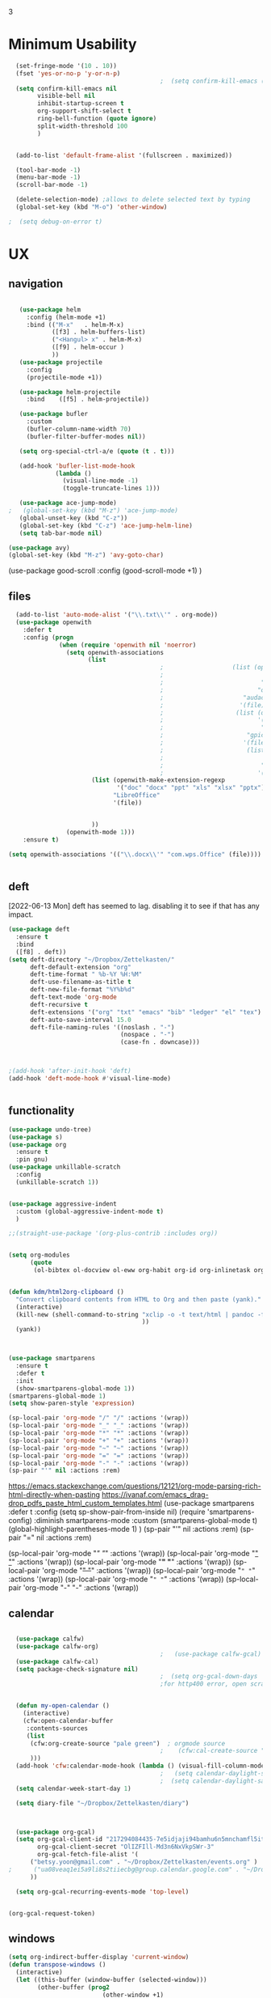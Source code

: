 3
#+auto_tangle: t


* Minimum Usability


#+BEGIN_SRC emacs-lisp :tangle yes
    (set-fringe-mode '(10 . 10))
    (fset 'yes-or-no-p 'y-or-n-p)
                                            ;  (setq confirm-kill-emacs (quote y-or-n-p))
    (setq confirm-kill-emacs nil
          visible-bell nil
          inhibit-startup-screen t
          org-support-shift-select t
          ring-bell-function (quote ignore)
          split-width-threshold 100
          )


    (add-to-list 'default-frame-alist '(fullscreen . maximized))

    (tool-bar-mode -1)
    (menu-bar-mode -1)
    (scroll-bar-mode -1)

    (delete-selection-mode) ;allows to delete selected text by typing
    (global-set-key (kbd "M-o") 'other-window)

  ;  (setq debug-on-error t)
#+END_SRC

#+RESULTS:
: other-window




* UX
** navigation
   #+BEGIN_SRC emacs-lisp :tangle yes

        (use-package helm
          :config (helm-mode +1)
          :bind (("M-x"   . helm-M-x)
                 ([f3] . helm-buffers-list)       
                 ("<Hangul> x" . helm-M-x)
                 ([f9] . helm-occur )
                 ))
        (use-package projectile
          :config
          (projectile-mode +1))

        (use-package helm-projectile
          :bind    ([f5] . helm-projectile))

        (use-package bufler
          :custom
          (bufler-column-name-width 70)
          (bufler-filter-buffer-modes nil))

        (setq org-special-ctrl-a/e (quote (t . t)))

        (add-hook 'bufler-list-mode-hook
                  (lambda ()
                    (visual-line-mode -1)
                    (toggle-truncate-lines 1)))

        (use-package ace-jump-mode)
     ;   (global-set-key (kbd "M-z") 'ace-jump-mode)
        (global-unset-key (kbd "C-z"))
        (global-set-key (kbd "C-z") 'ace-jump-helm-line)
        (setq tab-bar-mode nil)

     (use-package avy)
     (global-set-key (kbd "M-z") 'avy-goto-char)

                         #+END_SRC

#+RESULTS:
: avy-goto-char
   
(use-package good-scroll
:config (good-scroll-mode +1)
)



** files
#+BEGIN_SRC emacs-lisp :tangle yes
  (add-to-list 'auto-mode-alist '("\\.txt\\'" . org-mode))
  (use-package openwith
    :defer t
    :config (progn
              (when (require 'openwith nil 'noerror)
                (setq openwith-associations
                      (list
                                          ;                   (list (openwith-make-extension-regexp
                                          ;                           '("mpg" "mpeg" "mp3" "mp4"
                                          ;                           "avi" "wmv" "wav" "mov" "flv"
                                          ;                          "ogm" "ogg" "mkv"))
                                          ;                      "audacious"
                                          ;                     '(file))
                                          ;                    (list (openwith-make-extension-regexp
                                          ;                          '("xbm" "pbm" "pgm" "ppm" "pnm"
                                          ;                           "png" "bmp" "tif" "jpeg" "jpg"))
                                          ;                       "gpicview"
                                          ;                      '(file))
                                          ;                       (list (openwith-make-extension-regexp
                                          ;                             '("pdf"))
                                          ;                           "zathura"
                                          ;                          '(file))
                       (list (openwith-make-extension-regexp
                              '("doc" "docx" "ppt" "xls" "xlsx" "pptx"))
                             "LibreOffice"
                             '(file))


                       ))
                (openwith-mode 1)))
    :ensure t)
  
(setq openwith-associations '(("\\.docx\\'" "com.wps.Office" (file))))


#+END_SRC

#+RESULTS:
| \.docx\' | com.wps.Office | (file) |

** deft
[2022-06-13 Mon] deft has seemed to lag. disabling it to see if that has any impact. 
#+begin_src emacs-lisp :tangle yes
  (use-package deft
    :ensure t
    :bind
    ([f8] . deft))
  (setq deft-directory "~/Dropbox/Zettelkasten/"
        deft-default-extension "org"
        deft-time-format " %b-%Y %H:%M"
        deft-use-filename-as-title t
        deft-new-file-format "%Y%b%d"
        deft-text-mode 'org-mode
        deft-recursive t
        deft-extensions '("org" "txt" "emacs" "bib" "ledger" "el" "tex")
        deft-auto-save-interval 15.0
        deft-file-naming-rules '((noslash . "-")
                                 (nospace . "-")
                                 (case-fn . downcase))) 
  
  
  
  ;(add-hook 'after-init-hook 'deft)
  (add-hook 'deft-mode-hook #'visual-line-mode)
  
  
#+end_src

#+RESULTS:
| visual-line-mode |

** functionality
#+BEGIN_SRC emacs-lisp  :tangle yes
  (use-package undo-tree)
  (use-package s)
  (use-package org
    :ensure t
    :pin gnu)
  (use-package unkillable-scratch
    :config
    (unkillable-scratch 1))


  (use-package aggressive-indent
    :custom (global-aggressive-indent-mode t)
    )

  ;;(straight-use-package '(org-plus-contrib :includes org))


  (setq org-modules
        (quote
         (ol-bibtex ol-docview ol-eww org-habit org-id org-inlinetask org-protocol org-tempo ol-w3m org-annotate-file ol-bookmark org-checklist org-collector org-depend org-invoice org-notify org-registry)))


  (defun kdm/html2org-clipboard ()
    "Convert clipboard contents from HTML to Org and then paste (yank)."
    (interactive)
    (kill-new (shell-command-to-string "xclip -o -t text/html | pandoc -f html -t json | pandoc -f json -t org --wrap=none"
                                       ))
    (yank))



  (use-package smartparens
    :ensure t
    :defer t
    :init
    (show-smartparens-global-mode 1))
  (smartparens-global-mode 1)
  (setq show-paren-style 'expression)

  (sp-local-pair 'org-mode "/" "/" :actions '(wrap))
  (sp-local-pair 'org-mode "_" "_" :actions '(wrap))
  (sp-local-pair 'org-mode "*" "*" :actions '(wrap))
  (sp-local-pair 'org-mode "+" "+" :actions '(wrap))
  (sp-local-pair 'org-mode "~" "~" :actions '(wrap))
  (sp-local-pair 'org-mode "=" "=" :actions '(wrap))
  (sp-local-pair 'org-mode "-" "-" :actions '(wrap))
  (sp-pair "'" nil :actions :rem)

#+END_SRC

#+RESULTS:
| org-mode | (:open - :close - :actions (wrap) :when (:add) :unless (:add) :pre-handlers (:add) :post-handlers (:add)) | (:open = :close = :actions (wrap) :when (:add) :unless (:add) :pre-handlers (:add) :post-handlers (:add)) | (:open ~ :close ~ :actions (wrap) :when (:add) :unless (:add) :pre-handlers (:add) :post-handlers (:add)) | (:open + :close + :actions (wrap) :when (:add) :unless (:add) :pre-handlers (:add) :post-handlers (:add)) | (:open * :close * :actions (wrap) :when (:add) :unless (:add) :pre-handlers (:add) :post-handlers (:add))                                                                  | (:open _ :close _ :actions (wrap) :when (:add) :unless (:add) :pre-handlers (:add) :post-handlers (:add)) | (:open / :close / :actions (wrap) :when (:add) :unless (:add) :pre-handlers (:add) :post-handlers (:add)) |                                                             |                                                             |
| t        | (:open \\( :close \\) :actions (insert wrap autoskip navigate))                                           | (:open \{ :close \} :actions (insert wrap autoskip navigate))                                             | (:open \( :close \) :actions (insert wrap autoskip navigate))                                             | (:open \" :close \" :actions (insert wrap autoskip navigate))                                             | (:open " :close " :actions (insert wrap autoskip navigate escape) :unless (sp-in-string-quotes-p) :post-handlers (sp-escape-wrapped-region sp-escape-quotes-after-insert)) | (:open ( :close ) :actions (insert wrap autoskip navigate))                                               | (:open [ :close ] :actions (insert wrap autoskip navigate))                                               | (:open { :close } :actions (insert wrap autoskip navigate)) | (:open ` :close ` :actions (insert wrap autoskip navigate)) |
https://emacs.stackexchange.com/questions/12121/org-mode-parsing-rich-html-directly-when-pasting
https://ivanaf.com/emacs_drag-drop_pdfs_paste_html_custom_templates.html
(use-package smartparens 
:defer t 
:config
(setq sp-show-pair-from-inside nil)
(require 'smartparens-config)
:diminish smartparens-mode
:custom
(smartparens-global-mode t)
(global-highlight-parentheses-mode 1)
)
(sp-pair "'" nil :actions :rem)
(sp-pair "=" nil :actions :rem)


(sp-local-pair 'org-mode "/" "/" :actions '(wrap))
(sp-local-pair 'org-mode "_" "_" :actions '(wrap))
(sp-local-pair 'org-mode "*" "*" :actions '(wrap))
(sp-local-pair 'org-mode "+" "+" :actions '(wrap))
(sp-local-pair 'org-mode "~" "~" :actions '(wrap))
(sp-local-pair 'org-mode "=" "=" :actions '(wrap))
(sp-local-pair 'org-mode "-" "-" :actions '(wrap))

  
** calendar


#+BEGIN_SRC emacs-lisp :tangle yes

  (use-package calfw)
  (use-package calfw-org)
                                          ;   (use-package calfw-gcal)
  (use-package calfw-cal) 
  (setq package-check-signature nil)
                                          ;  (setq org-gcal-down-days '30)
                                          ;for http400 error, open scratch and evaluate (org-gcal-request-token) using C-x C-e


  (defun my-open-calendar ()
    (interactive)
    (cfw:open-calendar-buffer
     :contents-sources
     (list
      (cfw:org-create-source "pale green")  ; orgmode source
                                          ;    (cfw:cal-create-source "light goldenrod") ; diary source
      ))) 
  (add-hook 'cfw:calendar-mode-hook (lambda () (visual-fill-column-mode 0)))
                                          ;   (setq calendar-daylight-savings-starts '(3 11 year))
                                          ;  (setq calendar-daylight-savings-ends: '(11 4 year))
  (setq calendar-week-start-day 1)

  (setq diary-file "~/Dropbox/Zettelkasten/diary")



  (use-package org-gcal)
  (setq org-gcal-client-id "217294084435-7e5idjaji94bamhu6n5mnchamfl5it6r.apps.googleusercontent.com"
        org-gcal-client-secret "OlIZFIll-Md3n6NxVkpSWr-3"
        org-gcal-fetch-file-alist '(
      ("betsy.yoon@gmail.com" . "~/Dropbox/Zettelkasten/events.org" )
;      ("ua08veaq1ei5a9li8s2tiiecbg@group.calendar.google.com" . "~/Dropbox/Zettelkasten/time.org")
      ))

  (setq org-gcal-recurring-events-mode 'top-level)


#+end_src

#+RESULTS:
: top-level
#+begin_src emacs-lisp :tangle no
 (org-gcal-request-token)
#+end_src

#+RESULTS:
: #s(deferred #[257 "\303!>\204\304\305\306D\"\210\211\307H\303!>\204!\304\305\306D\"\210\310H\303!>\2043\304\305\306D\"\210\311H\312=\203I\313\314\315\"\210\316\317#\202p\211\312=\204b\313\320\321!P\322!\"\210\316\323#\202p\203m\324
: \"\210\325\312!\207" [cl-struct-request-response-tags org-gcal-token-plist org-gcal-token-file type-of signal wrong-type-argument request-response 3 1 4 nil org-gcal--notify "Got Error" "Could not contact remote service. Please check your network connectivity." error "Network connectivity issue %s: %s" "Status code: " number-to-string pp-to-string "Got error %S: %S" org-gcal--save-sexp deferred:succeed] 8 "
: 
: (fn RESPONSE)"] deferred:default-errorback deferred:default-cancel nil nil nil)

** windows
#+BEGIN_SRC emacs-lisp :tangle yes
  (setq org-indirect-buffer-display 'current-window)
  (defun transpose-windows ()
    (interactive)
    (let ((this-buffer (window-buffer (selected-window)))
          (other-buffer (prog2
                            (other-window +1)
                            (window-buffer (selected-window))
                          (other-window -1))))
      (switch-to-buffer other-buffer)
      (switch-to-buffer-other-window this-buffer)
      (other-window -1)))
  
  (setq pop-up-windows nil)
  (setq switch-to-buffer-obey-display-actions t)
  
#+END_SRC

#+RESULTS:
: t


(use-package good-scroll
:config (good-scroll-mode 1)
)

** autosave/backup
#+BEGIN_SRC emacs-lisp :tangle yes
  (use-package magit
    :init (progn
            (setq magit-repository-directories '("~/Dropbox/" ))))
  (setq global-auto-revert-mode t
        auto-save-interval 5)
  (auto-save-visited-mode 1)
  
  (add-hook 'org-mode-hook (lambda () (auto-revert-mode 1)))

  (setq vc-follow-symlinks t)
#+END_SRC

#+RESULTS:
: t

** org-protocol
#+BEGIN_SRC emacs-lisp :tangle yes
  
  (server-start)
  (require 'org-protocol)
  (require 'org-protocol-capture-html)
  (setq org-protocol-default-template-key "w")
  
  
#+END_SRC

#+RESULTS:
: w
** org-keybindings
#+BEGIN_SRC emacs-lisp :tangle yes
        (global-set-key (kbd "C-c C-x C-o") 'org-clock-out)
    (global-set-key (kbd "C-c <f2>") 'org-clock-out)
    (global-unset-key (kbd "C-v"))

    (global-set-key (kbd "<f1>") 'org-capture)
    (global-set-key (kbd "C-c C-x C-j") 'org-clock-goto)
    (define-key org-mode-map (kbd "C-a") 'org-beginning-of-line)
    (define-key org-mode-map (kbd "C-e") 'org-end-of-line)
    (define-key org-mode-map (kbd "C-.") 'org-todo)
    (bind-keys
     ("C-c r" . org-clock-report)
     ("C-c l" . org-store-link)
     ("C-c C-l" . org-insert-link)
     ("C-c b" . list-bookmarks)
     ("C-a" . org-beginning-of-line) 
     ("C-e" . end-of-line) 
     ("C-k" . org-kill-line)
     ("M->" . end-of-buffer)
     ("C->" . end-of-buffer) ; necessary b/c for some reason emacs in kde plasma doesn't seem to recognize M-< and only see is it as M-.
     ("C-<" . beginning-of-buffer)    ; necessary b/c for some reason emacs in kde plasma doesn't seem to recognize M-< and only see is it as M-.
     ("C-."   . org-todo)
     ("C-x /" . shrink-window-horizontally)
     ("C-x ." . org-archive-subtree-default)
     ("C-c 5" . yas-insert-snippet)
  
     ([f1] . org-capture)
     ([f2] . org-clock-in)
     ;;f3 is helm
     ([f4] . org-refile)
     ;;f5 is projectile
     ([f6] . helm-bibtex-with-local-bibliography)
     ([f7] . org-agenda)
     ;;f8 is deft
                                            ; ([f10] . org-tree-to-indirect-buffer)
     ([f11] . org-id-goto)
     ([f12] . bury-buffer)     )


    (global-set-key (kbd "<f10>") (lambda ()
                                    (interactive)
                                    (let ((current-prefix-arg '(4)))
                                      (call-interactively #'org-tree-to-indirect-buffer))))


#+END_SRC

#+RESULTS:
| lambda | nil | (interactive) | (let ((current-prefix-arg '(4))) (call-interactively #'org-tree-to-indirect-buffer)) |

#+BEGIN_SRC emacs-lisp :tangle yes :results none
  
  
  (define-key key-translation-map (kbd "C-c <up>") (kbd "↑"))
  (define-key key-translation-map (kbd "C-c <down>") (kbd "↓"))
  (define-key key-translation-map (kbd "C-c =") (kbd "≠"))
  (define-key key-translation-map (kbd "C-c <right>") (kbd "→"))
  (define-key key-translation-map (kbd "C-c m") (kbd "—"))
  (define-key key-translation-map (kbd "C-_") (kbd "–"))
  (define-key key-translation-map (kbd "C-c d") (kbd "Δ"))
  (define-key key-translation-map (kbd "C-c z")  (kbd "∴"))
#+END_SRC

#+RESULTS:
: [8756]
** org hydra
#+begin_src emacs-lisp :tangle yes
  
  (defhydra hydra-org (:color amaranth :columns 3)
    "Org Mode Movements"
    ("n" outline-next-visible-heading "next heading")
    ("p" outline-previous-visible-heading "prev heading")
    ("N" org-forward-heading-same-level "next heading at same level")
    ("P" org-backward-heading-same-level "prev heading at same level")
    ("u" outline-up-heading "up heading")
    ("k" kill-region "kill region")
    ("y" yank "paste")
    ("l" helm-show-kill-ring "list" :color blue)  
    ("r" org-refile "refile")
    ("t" org-todo "todo")
    ("g" org-set-tags-command "tags")
    ("s" show-subtree "expand subtree")
    ("h" hide-subtree "collapse subtree")
    ("a" org-archive-subtree "archive")
    ("G" org-goto "goto" :exit t)
    ("q" nil "quit" :color blue)
    )
  
  
  
  
#+end_src

#+RESULTS:
: hydra-org/body


** scratch buffer
#+BEGIN_SRC emacs-lisp  :tangle yes
  ;; Set the default mode of the scratch buffer to Org
  (setq initial-major-mode 'org-mode)
  ;; and change the message accordingly
  (setq initial-scratch-message "\
  # This buffer is for notes you don't want to save. You can use
  # org-mode markup (and all Org's goodness) to organise the notes.
  # If you want to create a file, visit that file with C-x C-f,
  # then enter the text in that file's own buffer.
   
  ")
#+END_SRC

#+RESULTS:
: # This buffer is for notes you don't want to save. You can use
: # org-mode markup (and all Org's goodness) to organise the notes.
: # If you want to create a file, visit that file with C-x C-f,
: # then enter the text in that file's own buffer.
:  




* UI
("◉" "❤" "☆""♢" "★ ""⭆" )
"⁕"
"⁍" 
"❤"
 "☆"
"★"  "✶" "❢"
 "¶"  "♧" 
#+begin_src emacs-lisp :tangle yes

    (use-package org-superstar
      :config
      (setq org-superstar-headline-bullets-list '("◉" "›" "※" "⌘"  "♡"  "♧" "⟳" "★ ")
            org-superstar-item-bullet-alist (quote ((42  . 33) (43 . 62) (45 . 45)))
            )
      (add-hook 'org-mode-hook (lambda () (org-superstar-mode 1))))

#+end_src

#+RESULTS:
: t


#+BEGIN_SRC emacs-lisp  :tangle yes
 ; (use-package emojify
  ;  :hook (after-init . global-emojify-mode))

    (setq org-startup-indented t
          org-hide-emphasis-markers t
          org-startup-folded t
          org-ellipsis " »"
          org-hide-leading-stars t)
   
    (setq org-startup-shrink-all-tables t)

  ;strikethrough org-emphasis-alist
  (require 'cl)   ; for delete*
(setq org-emphasis-alist
      (cons '("+" '(:strike-through t :foreground "gray"))
            (delete* "+" org-emphasis-alist :key 'car :test 'equal)))

#+END_SRC


#+RESULTS:

** mode line format
:LOGBOOK:
CLOCK: [2021-06-08 Tue 13:51]--[2021-06-08 Tue 14:06] =>  0:15
:END:
#+begin_src emacs-lisp :tangle yes
  (setq-default mode-line-format '("%e"  mode-line-front-space
                                   mode-line-mule-info
                                   mode-line-modified
                                   mode-line-misc-info 
                                   mode-line-remote mode-line-frame-identification mode-line-buffer-identification "   " mode-line-position
                                   (vc-mode vc-mode)
                                   "  " mode-line-modes  mode-line-end-spaces)
                )
  (display-time-mode 1)
#+end_src

#+RESULTS:
: t

** font encoding
:LOGBOOK:
CLOCK: [2021-10-18 Mon 11:25]--[2021-10-18 Mon 11:25] =>  0:00
:END:
#+begin_src emacs-lisp :tangle yes
    
  (use-package unicode-fonts)
(unicode-fonts-setup)  
#+end_src

#+RESULTS:


#+BEGIN_SRC emacs-lisp  :tangle yes

  
    (defvar symbola-font (if (eq system-type 'gnu/linux)
                             (font-spec :name "Symbola" :size 14)
                           "Symbola"))
    (set-fontset-font "fontset-default" '(#x1100 . #xffdc)
                      '("NanumBarunpen" . "unicode-bmp" ))
    (set-fontset-font "fontset-default" '(#xe0bc . #xf66e) 
                      '("Nanumbarunpen" . "unicode-bmp"))
  
    (set-fontset-font "fontset-default" '(#x2000 . #x206F)
                      '("Symbola" . "unicode-bmp" ))
                                            ;
    (set-fontset-font "fontset-default" '(#x2190 . #x21FF)
                      '("Symbola" . "unicode-bmp" ))
    (set-fontset-font "fontset-default" '(#x2B00 . #x2BFF)
                      '("Symbola" . "unicode-bmp" ))
  
    (set-fontset-font "fontset-default" '(#x2200 . #x22FF)
                      '("Symbola" . "unicode-bmp" ))
  
    (set-fontset-font "fontset-default" '(#x25A0 . #x25FF)
                      '("Symbola" . "unicode-bmp" ))
  
    (set-fontset-font "fontset-default" '(#x2600 . #x26FF)
                      '("Symbola" . "unicode-bmp" ))
    (set-fontset-font "fontset-default" '(#x2700 . #x27BF)
                      '("Symbola" . "unicode-bmp" ))
  
    (set-fontset-font "fontset-default" '(#x1f800 . #x1f8ff)
                      '("Symbola" . "unicode-bmp" ))
  
    (set-fontset-font "fontset-default" '(#x3400 . #x4dbf)
                      '("NanumBarunpen" . "unicode-bmp" ))
    (set-fontset-font "fontset-default" '(#x20000 . #x2EBEF)
                      '("NanumBarunpen" . "unicode-bmp" ))  
  
  
                                            ;https://www.reddit.com/r/emacs/comments/8tz1r0/how_to_set_font_according_to_languages_that_i/e1bjce6?utm_source=share&utm_medium=web2x&context=3
    (when (fboundp #'set-fontset-font)
      (set-fontset-font t 'korean-ksc5601	
                        ;; Noto Sans CJK: https://www.google.com/get/noto/help/cjk/
                        (font-spec :family "Nanum Gothic Coding")))
    (dolist (item '(("Nanum Gothic Coding" . 1.0)))
      (add-to-list 'face-font-rescale-alist item))
  
    (setq use-default-font-for-symbols nil)
  
    (prefer-coding-system 'utf-8)
  (set-default-coding-systems 'utf-8)
  (set-terminal-coding-system 'utf-8)
  (set-keyboard-coding-system 'utf-8)
  (set-selection-coding-system 'utf-8)
  (set-file-name-coding-system 'utf-8)
  (set-clipboard-coding-system 'utf-8)
  (set-buffer-file-coding-system 'utf-8) 
  
#+END_SRC  

#+RESULTS:

** org-src
#+BEGIN_SRC emacs-lisp  :tangle yes
  (setq org-src-fontify-natively t
        org-src-tab-acts-natively t)
  
  (setq org-fontify-quote-and-verse-blocks t)
#+END_SRC

#+RESULTS:
: t

** accessibility
#+BEGIN_SRC emacs-lisp :tangle yes
  (use-package hydra)
  (defhydra hydra-zoom (:color red)  "zoom"
    ("=" text-scale-increase "in")
    ("-" text-scale-decrease "out")
    ("0" (text-scale-adjust 0) "reset")
    ("o" (other-window) "other window")
    ("q" nil "quit" :color blue))
  
  (global-set-key (kbd "C-=") 'hydra-zoom/body)
  (use-package visual-fill-column)
  (setq visual-fill-column-center-text t)
#+END_SRC

#+RESULTS:
: t




* editing
:LOGBOOK:
CLOCK: [2021-09-02 Thu 18:05]--[2021-09-02 Thu 18:05] =>  0:00
:END:
#+begin_src emacs-lisp :tangle yes
  (use-package yasnippet)

     (define-key yas-minor-mode-map [backtab]    nil)
  
    ;; Strangely, just redefining one of the variations below won't work.
    ;; All rebinds seem to be needed.
    (define-key yas-minor-mode-map [(tab)]        nil)
    (define-key yas-minor-mode-map (kbd "TAB")    nil)
    (define-key yas-minor-mode-map (kbd "<tab>")  nil)

  (defhydra hydra-yasnippet (:color red :hint nil)
    "
                            ^YASnippets^
              --------------------------------------------
                Modes:    Load/Visit:    Actions:

               _g_lobal  _d_irectory    _i_nsert
               _m_inor   _f_ile         _t_ryout
               _e_xtra   _l_ist         _n_ew
                        reload _a_ll
              "
    ("n" down "done")
    ("p" down "up")
    ("N" outline-next-visible-heading "next heading")
    ("P" outline-previous-visible-heading "prev heading")
    ("d" yas-load-directory)
    ("e" yas-activate-extra-mode)
    ("i" yas-insert-snippet)
    ("f" yas-visit-snippet-file :color blue)
    ("n" yas-new-snippet)
    ("t" yas-tryout-snippet)
    ("l" yas-describe-tables)
    ("g" yas-global-mode :color red)
    ("m" yas-minor-mode :color red)
    ("a" yas-reload-all))



  (use-package flyspell)
  (define-key flyspell-mode-map (kbd "C-.") nil)

  (use-package ace-jump-helm-line)
  (eval-after-load "helm"
    '(define-key helm-map (kbd "C-'") 'ace-jump-helm-line))



#+end_src

#+RESULTS:
: ace-jump-helm-line

 

                   
#+begin_src emacs-lisp :tangle no
  (define-key yas-minor-mode-map [backtab]     'yas-expand)
  
  ;; Strangely, just redefining one of the variations below won't work.
  ;; All rebinds seem to be needed.
  (define-key yas-minor-mode-map [(tab)]        nil)
  (define-key yas-minor-mode-map (kbd "TAB")    nil)
  (define-key yas-minor-mode-map (kbd "<tab>")  nil)

#+end_src

#+RESULTS:
  



(define-key yas-minor-mode-map (kbd "<tab>") nil)
(define-key yas-minor-mode-map (kbd "TAB") nil)
  
  



 
* writing
#+begin_src emacs-lisp :tangle yes
  (use-package org-wc)

#+end_src

#+RESULTS:

* org
#+BEGIN_SRC emacs-lisp :tangle yes
                (use-package org-auto-tangle
                  :hook (org-mode . org-auto-tangle-mode)
  
                  )
    (setq org-html-head "<link rel=\"stylesheet\" href=\"\\home\\betsy\\Dropbox\\Zettelkasten\\css\\tufte.css\" type=\"text/css\" />")
    (setq org-agenda-export-html-style "/home/betsy/Dropbox/Zettelkasten/css/tufte.css")
  (setq org-export-with-toc nil)
  (setq org-export-initial-scope 'subtree)
    (setq org-export-with-section-numbers nil)
  (use-package org-clock-split)
#+END_SRC

#+RESULTS:


(add-hook 'org-mode-hook 'org-auto-tangle-mode) = :hook (org-mode . org-auto-tangle-mode)





** org-refile and archiving
:LOGBOOK:
CLOCK: [2021-09-06 Mon 15:03]--[2021-09-06 Mon 15:04] =>  0:01
:END:
#+BEGIN_SRC emacs-lisp :tangle yes
           (setq org-directory "~/Dropbox/Zettelkasten/" org-default-notes-file
                 "~/Dropbox/Zettelkasten/inbox.org" org-archive-location
                 "~/Dropbox/Zettelkasten/journal.org::datetree/" org-contacts-files (quote
                 ("~/Dropbox/Zettelkasten/contacts.org")) )
  (setq
                 org-archive-reversed-order nil org-reverse-note-order t org-refile-use-cache t
                 org-refile-allow-creating-parent-nodes t org-refile-use-outline-path 'file
                 org-outline-path-complete-in-steps nil )

           (setq org-refile-targets '(
                                      ("~/Dropbox/Zettelkasten/journal.org" :maxlevel . 5)
                                      ("~/Dropbox/Zettelkasten/events.org" :maxlevel . 1)
                                      ("~/Dropbox/Zettelkasten/inbox.org" :maxlevel . 2)
                                      ("~/Dropbox/Zettelkasten/readings.org" :maxlevel . 2)
                                      ("~/Dropbox/Zettelkasten/contacts.org" :maxlevel . 1)
                                      ("~/Dropbox/Zettelkasten/ndd.org" :maxlevel . 3)

                                      ("~/Dropbox/Zettelkasten/baruch.org" :maxlevel . 5)
                                      ("~/Dropbox/Zettelkasten/personal.org" :maxlevel . 2)
                                      ("~/Dropbox/Zettelkasten/lis.org" :maxlevel . 2)
                                      ("~/Dropbox/Zettelkasten/recipes.org" :maxlevel . 2) ("~/Dropbox/Zettelkasten/sysadmin.org" :maxlevel . 1) ("~/Dropbox/Zettelkasten/editing.org" :maxlevel . 2) ("~/Dropbox/Zettelkasten/hold.org" :maxlevel . 1) ("~/Dropbox/Zettelkasten/zettels.org" :maxlevel . 2) )


                 )

           (defun my-org-refile-cache-clear () (interactive) (org-refile-cache-clear)) (define-key org-mode-map
             (kbd "C-0 C-c C-w") 'my-org-refile-cache-clear)




                                                   ; Refile in a single go

                                                   ;  (global-set-key (kbd "<f4>") 'org-refile)


           (setq org-id-link-to-org-use-id (quote create-if-interactive) org-id-method (quote org)
                 org-return-follows-link t org-link-keep-stored-after-insertion nil org-goto-interface (quote
                 outline-path-completion) org-clock-mode-line-total 'current)

                                                   ;   (add-hook 'org-mode-hook (lambda ()
                                                   ;   (org-sticky-header-mode 1)))


           (setq global-visible-mark-mode t)


#+END_SRC

#+RESULTS:
: t








** agenda
(setq org-agenda-prefix-format
'((agenda . " %i %-12:c%?-12t% s")
(todo . " %i %-5:c")
(tags . " %i %-12:c")
(search . " %i %-12:c")))



 
#+begin_src emacs-lisp :tangle yes
    (add-hook 'org-agenda-mode-hook
                                          (lambda ()
                                            (visual-line-mode -1)
                                            (toggle-truncate-lines 1)))


      (setq org-agenda-overriding-columns-format "%40ITEM %4EFFORT %4CLOCKSUM %16SCHEDULED %16DEADLINE ")
         (setq org-global-properties '(("EFFORT_ALL" . "0:05 0:10 0:15 0:20 0:25 0:30 0:35 0:40 0:45 0:50 0:55 0:60")))


    (setq org-agenda-files '(
                             "~/Dropbox/Zettelkasten/inbox.org"
                             "~/Dropbox/Zettelkasten/contacts.org"
                             "~/Dropbox/Zettelkasten/readings.org"
                             "~/Dropbox/Zettelkasten/journal.org"
                             "~/Dropbox/Zettelkasten/habits.org"
                             "~/Dropbox/Zettelkasten/ndd.org"
                           "~/Dropbox/Zettelkasten/Scholarship/open.org"
                       ;      "~/Dropbox/Zettelkasten/time.org"                             
                             "~/Dropbox/Zettelkasten/baruch.org"
                             "~/Dropbox/Zettelkasten/personal.org"
                             "~/Dropbox/Zettelkasten/lis.org"
                             "~/Dropbox/Zettelkasten/recipes.org"
                             "~/Dropbox/Zettelkasten/sysadmin.org"
                             "~/Dropbox/Zettelkasten/events.org"
                             "~/Dropbox/Zettelkasten/editing.org"
                             "~/Dropbox/Zettelkasten/zettels.org"
                             ))



    (setq org-agenda-skip-scheduled-if-done nil
          org-agenda-skip-deadline-if-done t
          org-agenda-skip-timestamp-if-done t
          org-agenda-skip-deadline-prewarning-if-scheduled t
          )

    (setq org-agenda-clockreport-parameter-plist
          (quote
           (:link t :maxlevel 4 :narrow 30 :tcolumns 1 :indent t :tags nil :hidefiles nil :fileskip0 t)))

    (setq org-clock-report-include-clocking-task t)
    (setq org-agenda-prefix-format
          '((agenda . " %i %-12:c%?-12t% s")
            (todo . " %i %-12:c")
            (tags . " %i %-12:c")
            (search . " %i %-12:c")))

    (setq org-agenda-with-colors t
          org-agenda-start-on-weekday nil  ;; this allows agenda to start on current day
          org-agenda-current-time-string "✸✸✸✸✸"
          org-agenda-start-with-clockreport-mode t
          org-agenda-dim-blocked-tasks 'invisible
          org-agenda-window-setup 'only-window
          )


    (setq org-agenda-format-date
          (lambda (date)
            (concat "\n---------------------------------\n" (org-agenda-format-date-aligned date))))


  (setq org-agenda-sticky t)

  ;this makes it so that habits show up in the time grid
    (setq org-agenda-sorting-strategy
  '((agenda time-up priority-down category-keep)
    (todo   priority-down category-keep)
    (tags   priority-down category-keep)
    (search category-keep)))


#+end_src

#+RESULTS:
: t

** org-super-agenda
:LOGBOOK:
CLOCK: [2021-10-13 Wed 17:03]--[2021-10-13 Wed 17:03] =>  0:00
:END:
                
#+begin_src emacs-lisp :tangle yes :results none
      (use-package org-super-agenda)
      (org-super-agenda-mode 1)
      (setq org-super-agenda-mode 1)
      (setq org-agenda-custom-commands
            '(
              ("l" . "just todo lists") ;description for "l" prefix
              ("lt" tags-todo "untagged todos" "-{.*}")
              ("ls" alltodo "all unscheduled" (
                                               (org-agenda-todo-ignore-scheduled t)
                                               (org-super-agenda-groups
                                                '(
                                                   (:discard (:todo "HABIT" :todo "PROJ" ))
                                                 (:name "TO READ" :and (:tag "read"))
                                                 (:name "Meetings" :and (:tag "meetings"))
                                                 (:name "TO WRITE" :and (:tag "write"))
                                                 (:name "TO PROCESS" :and (:tag "process"))
                                                 (:name "look up" :and (:tag "lookup"))
                                                 (:name "focus" :and (:tag "focus"))
                                                 (:name "quick" :and (:tag "quick"))
                                                 (:name "analog" :and (:tag "analog"))
                                                 (:name "waiting" :and (:todo "WAIT"))
                                                    )))

                                               (org-agenda-skip-function
  ;                                              '(org-agenda-skip-entry-if 'todo '("습관" "HOLD"  "PROJ" "AREA")) )
                                               ))
              ("lx" "With deadline columns" alltodo "" 
               ((org-agenda-overriding-columns-format "%40ITEM %SCHEDULED %DEADLINE %EFFORT " )
                (org-agenda-view-columns-initially t)
                (org-agenda-sorting-strategy '(timestamp-up))
                (org-agenda-skip-function '(org-agenda-skip-entry-if 'todo '("습관" "HOLD" "HABIT" "WAIT" )) ) )      )
              ("la" "all todos" ((alltodo "" ((org-agenda-overriding-header "")
                                              (org-super-agenda-groups
                                               '(
                                                 (:discard (:todo "HABIT"))
                                                 (:name "TO READ" :and (:tag "read"))
                                                 (:name "Meetings" :and (:tag "meetings"))
                                                 (:name "TO WRITE" :and (:tag "write"))
                                                 (:name "TO PROCESS" :and (:tag "process"))
                                                 (:name "look up" :and (:tag "lookup"))
                                                 (:name "focus" :and (:tag "focus"))
                                                 (:name "quick" :and (:tag "quick"))

                                                 (:name "away from computer" :and (:tag "analog"))

                                                 (:name "waiting" :and (:todo "WAIT"))

                                                 ))))))


              ("g" "all UNSCHEDULED NEXT|TODAY|IN-PROG"
               ((agenda "" ((org-agenda-span 2)
                            (org-agenda-clockreport-mode nil)))
                (todo "NEXT|TODAY|IN-PROG"))
               ((org-agenda-todo-ignore-scheduled t)))

              ("z" "super agenda" ((agenda "" ((org-agenda-span 'day)
                                               (org-super-agenda-groups
                                                '((:name "Day" :time-grid t :order 1)))))
                                   (alltodo "" ((org-agenda-overriding-header "")
                                                (org-super-agenda-groups '(

                                                                              (:discard (:todo "HABIT"))
                                                 (:name "TO READ" :and (:tag "read"))
                                                 (:name "Meetings" :and (:tag "meetings"))
                                                 (:name "TO WRITE" :and (:tag "write"))
                                                 (:name "TO PROCESS" :and (:tag "process"))
                                                 (:name "look up" :and (:tag "lookup"))
                                                 (:name "focus" :and (:tag "focus"))
                                                 (:name "quick" :and (:tag "quick"))

                                                 (:name "away from computer" :and (:tag "analog"))


                                                 )))))
               ((org-agenda-skip-function '(org-agenda-skip-entry-if 'todo '("습관" "HOLD"  "AREA")) )
                (org-agenda-todo-ignore-scheduled t) ))
    )

            )
            #+end_src

                   (:name "Scholarship writing" :and (:tag "schol" :tag "write"))
                                               (:name "To read" :and (:tag "read"))
                                               (:name "NDD" :and (:tag "ndd"))
                                               (:name "Scholarship research" :and (:tag "schol" :tag "research"))
                                               (:name "Scholarship reading" :and (:tag "schol" :tag "read"))
                                               (:name "Scholarship admin" :and (:tag "schol" :tag "admin")) 
                                               (:name "Baruch" :and (:tag "baruch"))
                                               (:name "Me" :and (:tag "me"))
#+BEGIN_SRC emacs-lisp :tangle yes  :results none
 
#+END_SRC
old version of alltodo....changed to reflect categories

   (alltodo "" ((org-agenda-overriding-header "")
                                            (org-super-agenda-groups
                                             '(
                                            (:name "DEEP: necessary and timely" :and (:tag "DEEP" :tag "#necessary" :tag "@timely"))
                                                   (:name "SHALLOW: necessary and timely" :and (:tag "SHALLOW" :tag "#necessary" :tag "@timely"))
                                               (:name "wait" :todo "WAIT")
                                               ))))
          
         (:name "NOW" :tag "NOW")
                                             (:name "DEEP: necessary and timely" :and (:tag "DEEP" :tag "#necessary" :tag "@timely"))
                                             (:name "SHALLOW: necessary and timely" :and (:tag "SHALLOW" :tag "#necessary" :tag "@timely"))
                                             (:name "HOME" :and (:tag "HOME"))
                                             (:name "DEEP: necessary but not timely" :and (:tag "DEEP" :tag "#necessary" :tag "@nottimely"))
                                             (:name "SHALLOW: necessary but not timely" :and (:tag "SHALLOW" :tag "#necessary" :tag "@nottimely"))
                                             (:name "SHALLOW: timely" :and (:tag "SHALLOW" :tag "@timely"))
                                             (:name "DEEP: timely but not necessary" :and (:tag "DEEP" :tag "#wouldbenice" :tag "@timely"))
                                             (:name "SHALLOW: timely but not necessary" :and (:tag "SHALLOW" :tag "#wouldbenice" :tag "@timely"))                                                       
                                             (:name "necessary but not timely" :and (:tag "#necessary" :tag "@nottimely"))
                                             (:tag "workflow")

#+RESULTS:
: 1
*** archived stuff
#+BEGIN_SRC emacs-lisp :tangle no
 (:name "Waiting"
:todo "WAIT" )
(:name "Next Items"
:time-grid t
:todo "NEXT")

(setq org-super-agenda-groups
'(
         

))
   (:name "today" :scheduled today)
                                            ;                (:name "next" :todo "NEXT")
                                                 (:name "In PROGRESS" :todo "PROG")
                                                 (:name "Next" :todo "NEXT")
                                                 (:name "baruch" :and ( :category "baruch" :not (:todo "WAIT") ))  
                                                 (:name "to read" :tag "read")
                                                 (:name "research" :tag "research")
                                                 (:name "Waiting" :todo "WAIT")
                                                 (:name "Deadlines" 
                                                        :and (:deadline t :scheduled nil))
  
                                                 (:name "ndd" :category "ndd")
                                                 (:name "lis" :category "lis")
                                                 (:name "csi" :category "CSI")
                                                 (:discard (:todo "HOLD"))
                                            ;     (:name "not scheduled"
                                            ;           :and (:deadline nil :scheduled nil))
                                                 (:name "past due" :scheduled past)
  
#+END_SRC

** org-todo
#+begin_src emacs-lisp :tangle yes :results none
  (setq org-enforce-todo-dependencies t
        org-clock-out-when-done t
        )

  (setq org-log-into-drawer t)

  (setq org-todo-keywords
        (quote
         ((sequence "TODO(t)" "NEXT(n)" "IN-PROG(i)" "|" "DONE(d)"  "x(c)" )
          (type    "HABIT(h)" "PROJ(p)"  "WAIT(w)" "|" "DONE(d)")     )))

  (setq org-todo-keyword-faces
        '(("WAIT" :weight regular :underline nil :inherit org-todo :foreground "yellow")
                                          ;          ("TODO" :weight regular :underline nil :inherit org-todo :foreground "#89da59")
          ("TODO" :weight regular :underline nil :inherit org-todo )
          ("NEXT" :weight regular :underline nil :inherit org-todo :foreground "#c7d800")
          ("IN-PROG" :weight bold :underline nil :inherit org-todo :foreground "#fa4032")
           ("HABIT" :weight bold :underline nil :inherit org-todo :foreground "forestgreen")
          ("PROJ" :foreground "magenta")
          ("HOLD" :weight bold :underline nil :inherit org-todo :foreground "#336b87")))


  (use-package org-edna)
  (org-edna-mode 1)
  (setq org-log-done 'time)

#+end_src


** org-capture
:PROPERTIES:
:ID:       eqodj18147j0
:END:
#+BEGIN_SRC emacs-lisp :tangle yes

    (setq org-capture-templates
          '(
            ("a" "current activity" entry (file+olp+datetree "~/Dropbox/Zettelkasten/journal.org") "** %? \n" :clock-in t :clock-keep t :kill-buffer nil )

            ("c" "calendar" entry (file+headline "~/Dropbox/Zettelkasten/inbox.org" "Events") "** %^{EVENT}\n%^t\n%a\n%?")

            ("e" "emacs log" item (id "config") "%U %a %?" :prepend t) 
            ("f" "Anki Flashcards")
            ("fb" "Anki basic" entry (file+headline "~/Dropbox/Zettelkasten/anki.org" "Dispatch Shelf") "* %<%H:%M>   \n:PROPERTIES:\n:ANKI_NOTE_TYPE: Basic \n:ANKI_DECK: Default::Korean\n:END:\n** Front\n%^{Front}\n** Back\n%^{Back}%?")

            ("fc" "Anki cloze" entry (file+headline "~/Dropbox/Zettelkasten/anki.org" "Dispatch Shelf") "* %<%H:%M>   \n:PROPERTIES:\n:ANKI_NOTE_TYPE: Cloze\n:ANKI_DECK: Default\n:END:\n** Text\n%^{Front}%?\n** Extra")

            ("j" "journal" entry (file+olp+datetree "~/Dropbox/Zettelkasten/journal.org") "** journal :journal: \n%U  \n%?\n\n"   :clock-in t :clock-resume t :clock-keep nil :kill-buffer nil :append t) 
  ;removed "scheduled" from todo entries
       ;added it back in [2022-07-09 Sat]
            ("t" "todo" entry (file "~/Dropbox/Zettelkasten/inbox.org") "* TODO %? \nSCHEDULED: %t \n%a\n" :prepend nil)

            ("w" "org-protocol" entry (file "~/Dropbox/Zettelkasten/inbox.org")
             "* %a \nSCHEDULED: %t %?\n%:initial" )
            ("x" "org-protocol" entry (file "~/Dropbox/Zettelkasten/inbox.org")
             "* TODO %? \nSCHEDULED: %t\n%a\n\n%:initial" )
            ("p" "org-protocol" table-line (id "pens")
             "|%^{Pen}|%A|%^{Price}|%U|" )

            ("y" "org-protocol" item (id "resources")
             "[ ] %a %:initial" )

            ))



#+END_SRC

#+RESULTS:
| a         | current activity | entry       | (file+olp+datetree ~/Dropbox/Zettelkasten/journal.org)  | ** %?        |     |
| :clock-in | t                | :clock-keep | t                                                       | :kill-buffer | nil |
| c         | calendar         | entry       | (file+headline ~/Dropbox/Zettelkasten/inbox.org Events) | ** %^{EVENT} |     |

removed templates:
- ("d" "download" table-line (id "reading") "|%^{Author} | %^{Title} | %^{Format}|"  )
- ("l" "look up" item (id "5br4n6815pi0") "[ ] %? %U %a" :prepend nil)
- ("s" "to buy" item (id "shopping") "[ ] %?" :prepend t)
- ("z" "zettel" entry (file "~/Dropbox/Zettelkasten/zettels.org") "* %^{TOPIC}\n%U\n %? \n%a\n\n\n" :prepend nil :unarrowed t)
-           ("m" "meditation" table-line (id "meditation") "|%u | %^{Time} | %^{Notes}|" :table-line-pos "II-1" )


    ("a" "Activities")
          ("aa" "current activity" entry (file+olp+datetree "~/Dropbox/Zettelkasten/journal.org") "** %? \n" :clock-in t :clock-keep t :kill-buffer nil )
  
          ("ab" "baruch activity" entry (file+olp+datetree "~/Dropbox/Zettelkasten/baruch.org") "** %? \n" :clock-in t :clock-keep t :kill-buffer nil )
  
          ("an" "ndd activity" entry (file+olp+datetree "~/Dropbox/Zettelkasten/ndd.org") "** %? %^g \n" :clock-in t :clock-keep t :kill-buffer nil )
  


#+RESULTS:


** org-clock
#+begin_src emacs-lisp :tangle yes
(setq org-clock-out-remove-zero-time-clocks t)
  
#+end_src

#+RESULTS:
: t

*** org-mru

#+BEGIN_SRC emacs-lisp :tangle yes
  (use-package org-mru-clock
    :bind     ("M-<f2>" . org-mru-clock-in)
    :config
    (setq org-mru-clock-how-many 80)
    (setq org-mru-clock-keep-formatting t)
    (setq org-mru-clock-completing-read 'helm--completing-read-default)
    )
  
  (setq org-clock-mode-line-total 'current)
  
#+END_SRC


*** chronos
#+begin_src emacs-lisp :tangle yes
  
  (use-package org-alert)
  (use-package chronos
    :config
    (setq chronos-expiry-functions '(chronos-sound-notify
                                     chronos-dunstify
                                     chronos-buffer-notify
                                     ))
    (setq chronos-notification-wav "~/Dropbox/emacs/.emacs.d/sms-alert-1-daniel_simon.wav")
    )
  (use-package helm-chronos
    :config
    (setq helm-chronos-standard-timers
          '(
            ;;intermittent fasting
            "=13:00/end fast + =21:00/begin fast"
  
            ))
  
    )
  
#+end_src

#+RESULTS:
: t

** org-tag
#+BEGIN_SRC emacs-lisp :tangle yes
  (setq org-tag-alist '(
                        (:startgroup . nil)
                        ("ndd" . ?n)
                        ("schol" . ?s)
                        ("me" . ?m)
                        ("baruch" . ?b)
                        ("sysadmin" . ?y)
                        ("home" . ?h)
                        ("lis" . ?l)
                        (:endgroup . nil)

                        (:startgroup . nil)
                        ("admin" . ?a)
                        ("lookup" . ?p)
                        ("research" . ?r)
                        ("process" . ?c)
                        ("write" . ?w)
                        ("read" . ?d)
                        (:endgroup . nil)

                        (:startgroup . nil)
                        ("meetings" . ?t)
                        (:endgroup . nil)


                        (:startgroup . nil)
                        ("focus" . ?f)
                        ("quick" . ?q)
                        ("analog" . ?g)
                        (:endgroup . nil)
                        ))

  (setq org-complete-tags-always-offer-all-agenda-tags nil)
  (setq org-tags-column 0)

#+END_SRC

#+RESULTS:
: 0

#+begin_src emacs-lisp :tangle no
    (setq org-tag-alist '(  ("NOW" . ?n) ("workflow" . ?w)
                        (:startgroup . nil)
                        ("SHALLOW" . ?s) ("DEEP" . ?d) ("HOME" . ?h) 
                        (:endgroup . nil)
                        (:startgroup . nil)
                        ("#necessary" . ?c) ("#wouldbenice" . ?b)
                        (:endgroup . nil)
                        (:startgroup . nil)
                        ("@timely". ?t) ("@nottimely" . ?e)
                        (:endgroup . nil)
                       
                        ))
  
#+end_src
#+RESULTS:
: 0

** org-pomodoro
:PROPERTIES:
:ID:       pomodoro
:END:
:LOGBOOK:
CLOCK: [2021-10-18 Mon 10:47]--[2021-10-18 Mon 10:47] =>  0:00
CLOCK: [2021-05-04 Tue 11:33]--[2021-05-04 Tue 12:02] =>  0:29
CLOCK: [2021-05-04 Tue 10:21]--[2021-05-04 Tue 10:22] =>  0:01
CLOCK: [2021-05-04 Tue 10:18]--[2021-05-04 Tue 10:19] =>  0:01
CLOCK: [2021-04-30 Fri 12:07]--[2021-04-30 Fri 12:09] =>  0:02
CLOCK: [2021-04-30 Fri 12:06]--[2021-04-30 Fri 12:07] =>  0:01
CLOCK: [2021-04-30 Fri 12:03]--[2021-04-30 Fri 12:04] =>  0:01
CLOCK: [2021-04-30 Fri 11:58]--[2021-04-30 Fri 12:00] =>  0:02
:END:
#+begin_src emacs-lisp :tangle yes
  
  
  (use-package pomm)
  (use-package org-pomodoro)
  (setq org-pomodoro-ticking-sound-p t)
  (setq org-pomodoro-finished-sound-p t) ;i couldn't remember why this is nil [2021-10-16 Sat]:-- this is nil b/c the short break sound and long break sound signal the end of the pomodoro
  (setq org-pomodoro-overtime-sound "/home/betsy/.emacs.d/sms-alert-1-daniel_simon.wav")
  (setq org-pomodoro-short-break-sound "/home/betsy/.emacs.d/sms-alert-1-daniel_simon.wav")
  (setq org-pomodoro-long-break-sound  "/home/betsy/.emacs.d/sms-alert-1-daniel_simon.wav")
  (setq org-pomodoro-finished-sound  "/home/betsy/.emacs.d/sms-alert-1-daniel_simon.wav")
  
  (setq org-pomodoro-keep-killed-pomodoro-time t)
  (setq org-pomodoro-manual-break t)
  (setq org-pomodoro-ticking-sound-states '(:pomodoro :overtime))
  (setq org-pomodoro-length 25
        org-pomodoro-short-break-length 5)
  
#+end_src

#+RESULTS:
: 5
 (setq org-pomodoro-length 25
          org-pomodoro-short-break-length 5)
************
** checklists
#+begin_src emacs-lisp :tangle yes :results none
   (setq org-list-demote-modify-bullet
         '(("+" . "-") ("-" . "+") ))

   (defun my/org-checkbox-todo ()
     "Switch header TODO state to DONE when all checkboxes are ticked, to TODO otherwise"
     (let ((todo-state (org-get-todo-state)) beg end)
       (unless (not todo-state)
         (save-excursion
           (org-back-to-heading t)
           (setq beg (point))
           (end-of-line)
           (setq end (point))
           (goto-char beg)
           (if (re-search-forward "\\[\\([0-9]*%\\)\\]\\|\\[\\([0-9]*\\)/\\([0-9]*\\)\\]"
                                  end t)
               (if (match-end 1)
                   (if (equal (match-string 1) "100%")
                       (unless (string-equal todo-state "DONE")
                         (org-todo 'done))
                     (unless (string-equal todo-state "✶")
                       (org-todo 'todo)))
                 (if (and (> (match-end 2) (match-beginning 2))
                          (equal (match-string 2) (match-string 3)))
                     (unless (string-equal todo-state "DONE")
                       (org-todo 'done))
                   (unless (string-equal todo-state "✶")
                     (org-todo 'todo)))))))))

   (add-hook 'org-checkbox-statistics-hook 'my/org-checkbox-todo)
#+end_src





* *mentat*
#+begin_src emacs-lisp :tangle yes
(load "annot")
  (require 'annot)

#+end_src

#+RESULTS:
: annot

** anki
  #+BEGIN_SRC emacs-lisp :tangle yes
(use-package anki-editor
  :after org
  :hook (org-capture-after-finalize . anki-editor-reset-cloze-number) ; Reset cloze-number after each capture.
  :config
  (setq anki-editor-create-decks t)
  (defun anki-editor-cloze-region-auto-incr (&optional arg)
    "Cloze region without hint and increase card number."
    (interactive)
    (anki-editor-cloze-region my-anki-editor-cloze-number "")
    (setq my-anki-editor-cloze-number (1+ my-anki-editor-cloze-number))
    (forward-sexp))
  (defun anki-editor-cloze-region-dont-incr (&optional arg)
    "Cloze region without hint using the previous card number."
    (interactive)
    (anki-editor-cloze-region (1- my-anki-editor-cloze-number) "")
    (forward-sexp))
  (defun anki-editor-reset-cloze-number (&optional arg)
    "Reset cloze number to ARG or 1"
    (interactive)
    (setq my-anki-editor-cloze-number (or arg 1)))
  (defun anki-editor-push-tree ()
    "Push all notes under a tree."
    (interactive)
    (anki-editor-push-notes '(4))
    (anki-editor-reset-cloze-number))
  ;; Initialize
  (anki-editor-reset-cloze-number)
  )
  #+END_SRC

  #+RESULTS:
  | anki-editor-reset-cloze-number |
  :after org

  ; Reset cloze-number after each capture.

  :hook (org-capture-after-finalize . anki-editor-reset-cloze-number)
  #+RESULTS:


** epub
   #+BEGIN_SRC emacs-lisp :tangle yes

(use-package olivetti)
(use-package nov
:config
  (setq nov-post-html-render-hook  (lambda () (visual-line-mode 1)))
  (add-hook 'nov-post-html-render-hook 'olivetti-mode)
)
   #+END_SRC

   #+RESULTS:
   : t

** pdfs
  #+BEGIN_SRC emacs-lisp :tangle yes
    
                    (use-package pdf-tools
                      :magic ("%PDF" . pdf-view-mode)
                      :config
                      (pdf-tools-install :no-query))
                    (use-package pdf-view-restore)
    
                     (setq pdf-view-continuous nil)
                  (add-hook 'pdf-view-mode-hook 'pdf-view-restore-mode)
         (add-hook 'pdf-view-mode-hook (lambda () (visual-fill-column-mode 0)))
    
            (load "org-pdfview")
    
                                                    ;     (add-hook 'pdf-view-mode-hook (lambda () (visual-fill-column-mode 0)))
    
    
    
    
            (add-to-list 'org-file-apps 
                         '("\\.pdf\\'" . (lambda (file link)
                                           (org-pdfview-open link))))
    
        (use-package quelpa)
           (quelpa
            '(quelpa-use-package
              :fetcher git
              :url "https://github.com/quelpa/quelpa-use-package.git"))
           (require 'quelpa-use-package)
    
;              (use-package pdf-continuous-scroll-mode
 ;               :quelpa (pdf-continuous-scroll-mode :fetcher github :repo "dalanicolai/pdf-continuous-scroll-mode.el"))
  ;      (add-hook 'pdf-view-mode-hook 'pdf-continuous-scroll-mode)
    
    
    ;;to get PDFS to open on a specific page. added 12/27/21 from this link: https://emacs.stackexchange.com/questions/30344/how-to-link-and-open-a-pdf-file-to-a-specific-page-skim-adobe. haven't tested it out yet. 
        (org-add-link-type "pdf" 'org-pdf-open nil)
    
    (defun org-pdf-open (link)
      "Where page number is 105, the link should look like:
       [[pdf:/path/to/file.pdf#page=105][My description.]]"
      (let* ((path+page (split-string link "#page="))
             (pdf-file (car path+page))
             (page (car (cdr path+page))))
        (start-process "view-pdf" nil "evince" "--page-index" page pdf-file)))
    
  #+END_SRC

  #+RESULTS:
  : org-pdf-open

  (add-to-list 'org-file-apps '("\\.pdf\\'" . org-pdfview-open))
  (add-to-list 'org-file-apps '("\\.pdf::\\([[:digit:]]+\\)\\'" .  org-pdfview-open))


  (use-package org-pdf-tools
  :straight t)

  (use-package org-noter-pdf-tools
  :straight t)

** org-roam
:PROPERTIES:
:ID:       qjfd04u0u7j0
:END:

:file-name "%(format-time-string \"%Y%m%d-%H%M_${slug}\" (current-time) )"

(file "~/Dropbox/Zettelkasten/Zettels/%(format-time-string \"%Y%m%d-%H%M_${slug}\" (current-time) ${slug}.org")

    (setq org-roam-capture-templates '(("d" "default" plain :target 
                                        "* ${title}\n:PROPERTIES:\n:VISIBILITY: all\n:CREATED: %U\n:CATEGORY: zettels\n:CONTEXT: %a\n:END:\n%?\n\n
  \n\n\n
  ----------------------
  \n
  - What is the purpose of this zettel?\n
  - What is the nature of the content I wish to include in this zettel?\n
  - How does it relate to the existing network?\n
  - How do I wish to discover this information in the future?\n" 
                                        "#+title: ${title}" :unnarrowed t :kill-buffer t)))

                                        

  (setq org-roam-capture-templates '(("d" "default" plain "%$" #'org-roam--capture-get-point "* ${title}\n:PROPERTIES:\n:VISIBILITY: all\n:CREATED: %U\n:CATEGORY: zettels\n:CONTEXT: %a\n:END:\n%?\n\n
- What is the purpose of this zettel?\n
- What is the nature of the content I wish to include in this zettel?\n
- How does it relate to the existing network?\n
- How do I wish to discover this information in the future?\n

" :file-name "%(format-time-string \"%Y%m%d-%H%M_${slug}\" (current-time) )"
                                      "#+title: ${title}" :unnarrowed t :kill-buffer t)))

                                        (file+head "%<%Y%m%d%>_${slug}.org" "#+title: ${title}\n   \n\n\n
  ----------------------
  \n
  - What is the purpose of this zettel?\n
%?
  - What is the nature of the content I wish to include in this zettel?\n
  - How does it relate to the existing network?\n
  - How do I wish to discover this information in the future?\n")

                                      
#+begin_src emacs-lisp  :tangle yes 

  (use-package org-roam
    :ensure t
    :init
    (setq org-roam-v2-ack t)
    :custom
    (setq org-roam-directory (file-truename "~/Dropbox/Zettelkasten/Zettels"))
    (org-roam-db-autosync-mode)
    :bind (("C-c n l" . org-roam-buffer-toggle)
           ("C-c n f" . org-roam-node-find)
           ("C-c n i" . org-roam-node-insert))
    :config
    (org-roam-setup))

     (defun my/org-roam--title-to-slug (title) ;;<< changed the name
       "Convert TITLE to a filename-suitable slug."
       (cl-flet* ((nonspacing-mark-p (char)
                                     (eq 'Mn (get-char-code-property char 'general-category)))
                  (strip-nonspacing-marks (s)
                                          (apply #'string (seq-remove #'nonspacing-mark-p
                                                                      (ucs-normalize-NFD-string s))))
                  (cl-replace (title pair)
                              (replace-regexp-in-string (car pair) (cdr pair) title)))
         (let* ((pairs `(("[^[:alnum:][:digit:]]" . "-")  ;; convert anything not alphanumeric << nobiot underscore to hyphen
                         ("__*" . "-")  ;; remove sequential underscores << nobiot underscore to hyphen
                         ("^_" . "")  ;; remove starting underscore
                         ("_$" . "")))  ;; remove ending underscore
                (slug (-reduce-from #'cl-replace (strip-nonspacing-marks title) pairs)))
           (downcase slug))))


     (setq org-roam-title-to-slug-function 'my/org-roam--title-to-slug)
(setq org-roam-directory "~/Dropbox/Zettelkasten/Zettels/")
#+end_src

#+RESULTS:
: ~/Dropbox/Zettelkasten/Zettels/

("C-c <f1>" . org-roam-capture)
#+begin_src emacs-lisp :tangle no
  
      (setq org-roam-capture-templates '(("d" "default" plain "#+title: ${title}\n* ${title}\n%?\n* Metadata \n- What is the purpose of this zettel?\n\n- What is the nature of the content I wish to include in this zettel?\n- How does it relate to the existing network?\n- How do I wish to discover this information in the future?" :target
  (file+head "%<%Y%m%d%H%M%S>_${slug}.org" "") :jump-to-captured t :unnarrowed t)))

   (setq org-roam-completion-system 'helm)







#+end_src
#+RESULTS:
: my/org-roam--title-to-slug

** references/citations

#+BEGIN_SRC emacs-lisp :tangle yes
  
  (use-package org-ref)
  (setq reftex-default-bibliography '("~/Dropbox/Zettelkasten/references.bib"))
  
  ;; see org-ref for use of these variables
  (setq org-ref-bibliography-notes "~/Dropbox/Zettelkasten/readings.org"
        org-ref-default-bibliography '("~/Dropbox/Zettelkasten/references.bib")
        org-ref-pdf-directory "~/Dropbox/Library/BIBTEX/"
        org-ref-prefer-bracket-links t
        )
  
  (setq bibtex-completion-bibliography "~/Dropbox/Zettelkasten/references.bib"
        bibtex-completion-notes-path "~/Dropbox/Zettelkasten/readings.org")
  
  ;; open pdf with system pdf viewer (works on mac)
  (setq bibtex-completion-pdf-open-function
        (lambda (fpath)
          (start-process "open" "*open*" "open" fpath)))
  
  
                                          ;  (setq pdf-view-continuous nil)
  
                                          ;  (setq bibtex-autokey-year-title-separator "")
                                          ; (setq bibtex-autokey-titleword-length 0)
  
  
  (setq bibtex-completion-notes-template-one-file "\n* ${author} (${year}). /${title}/.\n:PROPERTIES:\n:Custom_ID: ${=key=}\n:ID: ${=key=}\n:CITATION: ${author} (${year}). /${title}/. /${journal}/, /${volume}/(${number}), ${pages}. ${publisher}. ${url}\n:DISCOVERY:\n:DATE_ADDED: %t\n:READ_STATUS:\n:INGESTED:\n:FORMAT:\n:INTERLEAVE_PDF: ../Library/BIBTEX/$(=key=).pdf\n:TYPE:\n:AREA:\n:END:")
  
  (setq bibtex-maintain-sorted-entries t)

  
  (use-package org-noter
    :ensure t
    :defer t
    :config
    (setq org-noter-property-doc-file "INTERLEAVE_PDF"
          org-noter-property-note-location "INTERLEAVE_PAGE_NOTE"
          org-noter-default-notes-file-names "~/Dropbox/Zettelkasten/readings.org"
          org-noter-notes-search-path "~/Dropbox/Zettelkasten/"
          ;;org noter windows
          org-noter-always-create-frame nil
          org-noter-notes-window-location (quote horizontal-split)
          org-noter-doc-split-fraction (quote (0.75 . 0.75))
          org-noter-kill-frame-at-session-end nil
  
          org-noter-auto-save-last-location t
          org-noter-default-heading-title "$p$: "
          org-noter-insert-note-no-questions nil
          org-noter-insert-selected-text-inside-note t
          ))
                                          ;       (setq org-noter-notes-window-location 'other-frame)
                                          ;      (setq org-noter-default-heading-title "p. $p$") 
;    (use-package interleave 
 ;     :defer t
  ;    )
  
  
#+END_SRC

#+RESULTS:
: t


https://lucidmanager.org/productivity/emacs-bibtex-mode/
there's a few other things here 
#+begin_src emacs-lisp :tangle yes
  
   
    ;; Spell checking (requires the ispell software)
  (add-hook 'bibtex-mode-hook 'flyspell-mode)
  
  ;; Change fields and format
  (setq bibtex-user-optional-fields '(("keywords" "Keywords to describe the entry" "")
                                      ("file" "Link to document file." ":"))
        bibtex-align-at-equal-sign t)
  
    ;; BibLaTeX settings
  ;; bibtex-mode
;  (setq bibtex-dialect 'biblatex)
  
  
  
#+end_src




#+RESULTS:

** bibtex
#+begin_src emacs-lisp :tangle yes
  (setq bibtex-autokey-additional-names "etal"
        bibtex-autokey-name-separator "-"
        bibtex-autokey-name-year-separator "_"
        bibtex-autokey-names 2
        bibtex-autokey-titleword-length 0
              bibtex-autokey-titleword-separator ""
      bibtex-autokey-year-length 4
    bibtex-autokey-name-case-convert-function 'capitalize
        )

#+end_src

#+RESULTS:
: capitalize

** org-cite
#+begin_src emacs-lisp :tangle yes

        (use-package citeproc)
      (use-package org-ref-cite
        :load-path "/home/betsy/Dropbox/emacs/.emacs.d/lisp/org-ref-cite-main/"
        :config
        ;; I like green links
        (set-face-attribute 'org-cite nil :foreground "DarkSeaGreen4")
        (set-face-attribute 'org-cite-key nil :foreground "forest green")
        (setq
         org-cite-global-bibliography bibtex-completion-bibliography
         ;; https://github.com/citation-style-language/styles
         ;; or https://www.zotero.org/styles
         org-cite-csl-styles-dir "/home/betsy/Dropbox/emacs/.emacs.d/lisp/org-ref-cite-main/csl-styles/"
         org-cite-insert-processor 'org-ref-cite
         org-cite-follow-processor 'org-ref-cite
         org-cite-activate-processor 'org-ref-cite
         org-cite-export-processors '((html csl "elsevier-with-titles.csl")
                                      (latex org-ref-cite)
                                      (t basic))))


     ;from https://blog.tecosaur.com/tmio/2021-07-31-citations.html
  (require 'oc-natbib)
  (require 'oc-csl)
  ;  (setq org-cite-export-processors 'csl)
    (setq org-cite-csl-styles-dir "~/Zotero/styles")


#+end_src

#+RESULTS:
: ~/Zotero/styles

* latex
#+begin_src emacs-lisp :tangle yes 
  (require 'ox-extra)
  (ox-extras-activate '(ignore-headlines))



  (setq TeX-auto-save t)
  (setq TeX-parse-self t)
(with-eval-after-load 'ox-latex
(add-to-list 'org-latex-classes
             '("org-plain-latex"
               "\\documentclass{article}
           [NO-DEFAULT-PACKAGES]
           [PACKAGES]
           [EXTRA]"
               ("\\section{%s}" . "\\section*{%s}")
               ("\\subsection{%s}" . "\\subsection*{%s}")
               ("\\subsubsection{%s}" . "\\subsubsection*{%s}")
               ("\\paragraph{%s}" . "\\paragraph*{%s}")
               ("\\subparagraph{%s}" . "\\subparagraph*{%s}"))))
 (add-to-list 'org-latex-classes
               '("apa6"
                 "\\documentclass{apa6}"
                 ("\\section{%s}" . "\\section*{%s}")
                 ("\\subsection{%s}" . "\\subsection*{%s}")
                 ("\\subsubsection{%s}" . "\\subsubsection*{%s}")
                 ("\\paragraph{%s}" . "\\paragraph*{%s}")
                 ("\\subparagraph{%s}" . "\\subparagraph*{%s}")))

#+end_src

#+RESULTS:
| org-plain-latex | \documentclass{article} |


  (use-package tex :ensure auctex)


  (use-package company-auctex)
  (company-auctex-init)

* mu4e

      (add-to-list 'load-path "/usr/share/emacs/site-lisp/mu4e")
(require 'mu4e)
    (setq mu4e-attachment-dir "/home/betsy/Dropbox/2022")
    (setq mu4e-refile-folder "/baruch/Temp/")
    (setq mu4e-sent-folder "/baruch/Sent Items/" )
      (setq mu4e-trash-folder "/baruch/Deleted Items/" )
    (setq mu4e-drafts-folder "/baruch/Drafts/")
    (setq mu4e-get-mail-command "mbsync -aV")
    (setq mu4e-bookmarks
     (quote
      ((:name "Inbox" :query "maildir:/baruch/Inbox" :key 117)
       (:name "Today's messages" :query "date:today..now" :key 116)
       (:name "Last 7 days" :query "date:7d..now" :show-unread t :key 119)
       (:name "Messages with images" :query "mime:image/*" :key 112))))

    (setq mu4e-compose-dont-reply-to-self t)
  (setq mu4e-view-show-images t)
  (setq org-mu4e-convert-to-html t)
   (setq mu4e-compose-format-flowed t)
      (add-hook 'mu4e-view-mode-hook 'visual-line-mode)
               (add-hook 'mu4e-view-mode-hook 'visual-fill-column-mode)

               (defun no-auto-fill ()
                 "Turn off auto-fill-mode."
                 (auto-fill-mode -1))


               (defun vcfm-off ()
                                                       ;turn off visual fill column mode
                 (visual-fill-column-mode nil))

               (add-hook 'mu4e-compose-mode-hook #'no-auto-fill)
               (add-hook 'mu4e-headers-mode-hook (lambda ()(visual-line-mode -1)))

               (setq mu4e-compose-dont-reply-to-self t)
               (setq mu4e-confirm-quit nil)
               (setq mu4e-display-update-status-in-modeline nil)
               (setq mu4e-index-lazy-check t)

    (require 'smtpmail)
         (setq message-send-mail-function 'smtpmail-send-it
               smtpmail-starttls-credentials
               '(("smtp.baruch.cuny.edu" 587 nil nil))
               smtpmail-default-smtp-server "smtp.baruch.cuny.edu"
               smtpmail-smtp-server "smtp.baruch.cuny.edu"
               smtpmail-smtp-service 587
               smtpmail-debug-info t)

  

* load files
:LOGBOOK:
CLOCK: [2021-04-13 Tue 10:17]--[2021-04-13 Tue 10:17] =>  0:00
:END:

#+RESULTS:
: -0.8
   (find-file "~/Dropbox/Zettelkasten/inbox.org")   
   (find-file "/home/betsy/.emacs")
#+begin_src emacs-lisp :tangle yes



#+end_src

#+RESULTS:

#+BEGIN_SRC emacs-lisp :tangle yes
 (load "bookmark+")
 (load "clipboard2org")
  (load "hangul")
  (load "org-book")
  (load "org-super-links")
  (load "ov-highlight")
  (load "annot")
  (load "backup-each-save")
    
    (load "dired+")

#+END_SRC  

#+RESULTS:
: t

 

  ;had to add xml+ and ov via package manager


 
 
    (define-key dired-mode-map (kbd "<f1>") 'org-capture)
    (setq dired-auto-revert-buffer (quote dired-directory-changed-p)
          dired-omit-verbose nil
          dired-omit-files
          (concat dired-omit-files "\\|^.DS_STORE$\\|^.projectile$\\|^.org~$")
          )
    (add-hook 'dired-load-hook
              (function (lambda () (load "dired-x"))))

    (add-hook 'dired-mode-hook
              (lambda ()
                ;; Set dired-x buffer-local variables here.  For example:
                (dired-omit-mode 1)
                ))

    ;; toggle `dired-omit-mode' with C-x M-o
    (add-hook 'dired-mode-hook #'dired-omit-mode)

     (define-key dired-mode-map (kbd "M-z") 'ace-jump-mode)

* theme

#+begin_src emacs-lisp :tangle yes
  (use-package modus-themes)
  (modus-themes-load-themes)
 (load-theme 'modus-vivendi t)


;to fontify done checkbox items
(font-lock-add-keywords
 'org-mode
 `(("^[ \t]*\\(?:[-+*]\\|[0-9]+[).]\\)[ \t]+\\(\\(?:\\[@\\(?:start:\\)?[0-9]+\\][ \t]*\\)?\\[\\(?:X\\|\\([0-9]+\\)/\\2\\)\\][^\n]*\n\\)" 1 'org-headline-done prepend))
 'append)


#+end_src

#+RESULTS:

#+RESULTS:
: t
2
